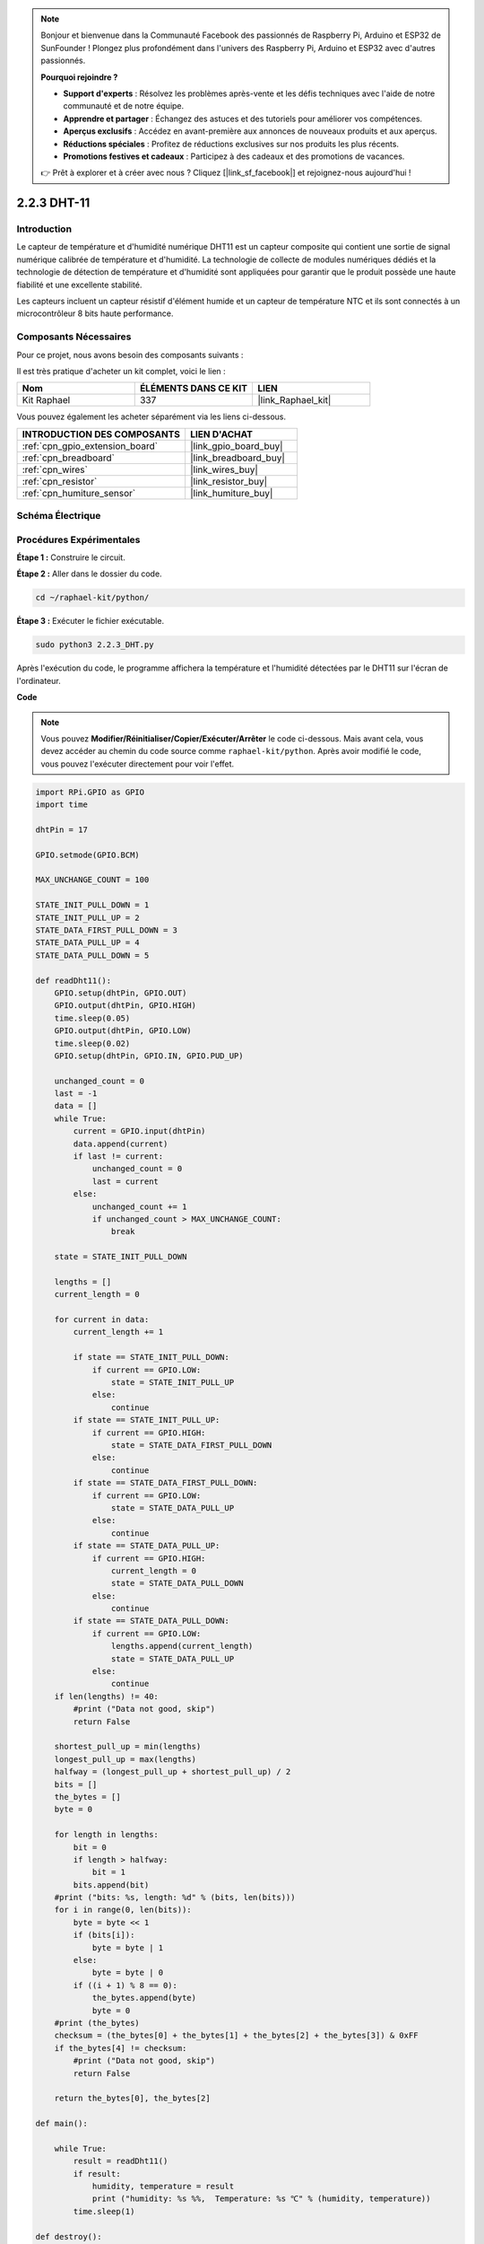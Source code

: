  
.. note::

    Bonjour et bienvenue dans la Communauté Facebook des passionnés de Raspberry Pi, Arduino et ESP32 de SunFounder ! Plongez plus profondément dans l'univers des Raspberry Pi, Arduino et ESP32 avec d'autres passionnés.

    **Pourquoi rejoindre ?**

    - **Support d'experts** : Résolvez les problèmes après-vente et les défis techniques avec l'aide de notre communauté et de notre équipe.
    - **Apprendre et partager** : Échangez des astuces et des tutoriels pour améliorer vos compétences.
    - **Aperçus exclusifs** : Accédez en avant-première aux annonces de nouveaux produits et aux aperçus.
    - **Réductions spéciales** : Profitez de réductions exclusives sur nos produits les plus récents.
    - **Promotions festives et cadeaux** : Participez à des cadeaux et des promotions de vacances.

    👉 Prêt à explorer et à créer avec nous ? Cliquez [|link_sf_facebook|] et rejoignez-nous aujourd'hui !

.. _2.2.3_py:

2.2.3 DHT-11
===============

Introduction
---------------

Le capteur de température et d'humidité numérique DHT11 est un capteur composite qui contient une 
sortie de signal numérique calibrée de température et d'humidité. La technologie de collecte de 
modules numériques dédiés et la technologie de détection de température et d'humidité sont 
appliquées pour garantir que le produit possède une haute fiabilité et une excellente stabilité.

Les capteurs incluent un capteur résistif d'élément humide et un capteur de température NTC et ils 
sont connectés à un microcontrôleur 8 bits haute performance.

Composants Nécessaires
------------------------

Pour ce projet, nous avons besoin des composants suivants :

.. image:: ../img/list_2.2.3_dht-11.png

Il est très pratique d'acheter un kit complet, voici le lien :

.. list-table::
    :widths: 20 20 20
    :header-rows: 1

    *   - Nom
        - ÉLÉMENTS DANS CE KIT
        - LIEN
    *   - Kit Raphael
        - 337
        - |link_Raphael_kit|

Vous pouvez également les acheter séparément via les liens ci-dessous.

.. list-table::
    :widths: 30 20
    :header-rows: 1

    *   - INTRODUCTION DES COMPOSANTS
        - LIEN D'ACHAT

    *   - :ref:`cpn_gpio_extension_board`
        - |link_gpio_board_buy|
    *   - :ref:`cpn_breadboard`
        - |link_breadboard_buy|
    *   - :ref:`cpn_wires`
        - |link_wires_buy|
    *   - :ref:`cpn_resistor`
        - |link_resistor_buy|
    *   - :ref:`cpn_humiture_sensor`
        - |link_humiture_buy|

Schéma Électrique
----------------------

.. image:: ../img/image326.png


Procédures Expérimentales
-------------------------

**Étape 1 :** Construire le circuit.

.. image:: ../img/image207.png

**Étape 2 :** Aller dans le dossier du code.

.. raw:: html

   <run></run>

.. code-block::

    cd ~/raphael-kit/python/

**Étape 3 :** Exécuter le fichier exécutable.

.. raw:: html

   <run></run>

.. code-block::

    sudo python3 2.2.3_DHT.py

Après l'exécution du code, le programme affichera la température et l'humidité détectées par 
le DHT11 sur l'écran de l'ordinateur.

**Code**

.. note::

    Vous pouvez **Modifier/Réinitialiser/Copier/Exécuter/Arrêter** le code ci-dessous. Mais avant cela, vous devez accéder au chemin du code source comme ``raphael-kit/python``. Après avoir modifié le code, vous pouvez l'exécuter directement pour voir l'effet.

.. raw:: html

    <run></run>

.. code-block:: python

    import RPi.GPIO as GPIO
    import time

    dhtPin = 17

    GPIO.setmode(GPIO.BCM)

    MAX_UNCHANGE_COUNT = 100

    STATE_INIT_PULL_DOWN = 1
    STATE_INIT_PULL_UP = 2
    STATE_DATA_FIRST_PULL_DOWN = 3
    STATE_DATA_PULL_UP = 4
    STATE_DATA_PULL_DOWN = 5

    def readDht11():
        GPIO.setup(dhtPin, GPIO.OUT)
        GPIO.output(dhtPin, GPIO.HIGH)
        time.sleep(0.05)
        GPIO.output(dhtPin, GPIO.LOW)
        time.sleep(0.02)
        GPIO.setup(dhtPin, GPIO.IN, GPIO.PUD_UP)

        unchanged_count = 0
        last = -1
        data = []
        while True:
            current = GPIO.input(dhtPin)
            data.append(current)
            if last != current:
                unchanged_count = 0
                last = current
            else:
                unchanged_count += 1
                if unchanged_count > MAX_UNCHANGE_COUNT:
                    break

        state = STATE_INIT_PULL_DOWN

        lengths = []
        current_length = 0

        for current in data:
            current_length += 1

            if state == STATE_INIT_PULL_DOWN:
                if current == GPIO.LOW:
                    state = STATE_INIT_PULL_UP
                else:
                    continue
            if state == STATE_INIT_PULL_UP:
                if current == GPIO.HIGH:
                    state = STATE_DATA_FIRST_PULL_DOWN
                else:
                    continue
            if state == STATE_DATA_FIRST_PULL_DOWN:
                if current == GPIO.LOW:
                    state = STATE_DATA_PULL_UP
                else:
                    continue
            if state == STATE_DATA_PULL_UP:
                if current == GPIO.HIGH:
                    current_length = 0
                    state = STATE_DATA_PULL_DOWN
                else:
                    continue
            if state == STATE_DATA_PULL_DOWN:
                if current == GPIO.LOW:
                    lengths.append(current_length)
                    state = STATE_DATA_PULL_UP
                else:
                    continue
        if len(lengths) != 40:
            #print ("Data not good, skip")
            return False

        shortest_pull_up = min(lengths)
        longest_pull_up = max(lengths)
        halfway = (longest_pull_up + shortest_pull_up) / 2
        bits = []
        the_bytes = []
        byte = 0

        for length in lengths:
            bit = 0
            if length > halfway:
                bit = 1
            bits.append(bit)
        #print ("bits: %s, length: %d" % (bits, len(bits)))
        for i in range(0, len(bits)):
            byte = byte << 1
            if (bits[i]):
                byte = byte | 1
            else:
                byte = byte | 0
            if ((i + 1) % 8 == 0):
                the_bytes.append(byte)
                byte = 0
        #print (the_bytes)
        checksum = (the_bytes[0] + the_bytes[1] + the_bytes[2] + the_bytes[3]) & 0xFF
        if the_bytes[4] != checksum:
            #print ("Data not good, skip")
            return False

        return the_bytes[0], the_bytes[2]

    def main():

        while True:
            result = readDht11()
            if result:
                humidity, temperature = result
                print ("humidity: %s %%,  Temperature: %s ℃" % (humidity, temperature))
            time.sleep(1)

    def destroy():
        GPIO.cleanup()

    if __name__ == '__main__':
        try:
            main()
        except KeyboardInterrupt:
            destroy()

**Explication du Code**

.. code-block:: python

    def readDht11():
        GPIO.setup(dhtPin, GPIO.OUT)
        GPIO.output(dhtPin, GPIO.HIGH)
        time.sleep(0.05)
        GPIO.output(dhtPin, GPIO.LOW)
        time.sleep(0.02)
        GPIO.setup(dhtPin, GPIO.IN, GPIO.PUD_UP)
        unchanged_count = 0
        last = -1
        data = []
        #...

Cette fonction est utilisée pour implémenter les fonctions du DHT11. Elle stocke les données 
détectées dans le tableau the_bytes[]. Le DHT11 transmet des données de 40 bits à la fois. 
Les 16 premiers bits sont liés à l'humidité, les 16 bits du milieu sont liés à la température, 
et les huit derniers bits sont utilisés pour la vérification. 


Le format des données est le suivant :

**8 bits de données entières d'humidité** +\ **8 bits de données décimales d'humidité** 
+\**8 bits de données entières de température** + **8 bits de données décimales de température** 
+ **8 bits de bit de contrôle**.

Lorsque la validité est détectée via le bit de contrôle, la fonction renvoie 
deux résultats : 1. erreur ; 2. humidité et température.

.. code-block:: python

    checksum = (the_bytes[0] + the_bytes[1] + the_bytes[2] + the_bytes[3]) & 0xFF
    if the_bytes[4] != checksum:
        #print ("Data not good, skip")
        return False

    return the_bytes[0], the_bytes[2]

Par exemple, si les données reçues sont 00101011 (valeur de 8 bits de l'entier d'humidité) 
00000000 (valeur de 8 bits de la décimale d'humidité) 00111100 (valeur de 8 bits de l'entier 
de température) 00000000 (valeur de 8 bits de la décimale de température) 01100111 (bit de contrôle)

**Calcul :**

00101011+00000000+00111100+00000000=01100111.

Si le résultat final est égal aux données du bit de contrôle, la transmission des données est 
anormale : retour False.

Si le résultat final est égal aux données du bit de contrôle, les données reçues sont correctes, 
alors il y aura un retour de the_bytes[0] et the_bytes[2] et l'affichage 
"Humidité = 43%, Température = 60℃".

Image du Phénomène
------------------------

.. image:: ../img/image209.jpeg